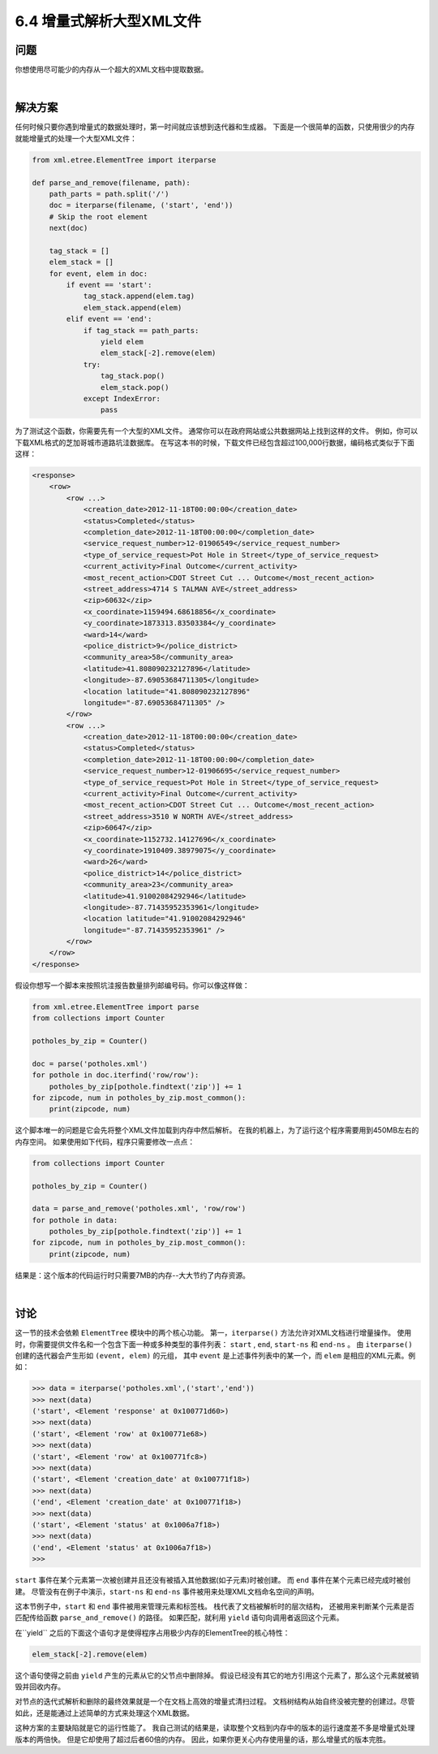 ============================
6.4 增量式解析大型XML文件
============================

----------
问题
----------
你想使用尽可能少的内存从一个超大的XML文档中提取数据。

|

----------
解决方案
----------
任何时候只要你遇到增量式的数据处理时，第一时间就应该想到迭代器和生成器。
下面是一个很简单的函数，只使用很少的内存就能增量式的处理一个大型XML文件：

.. code-block:: python

    from xml.etree.ElementTree import iterparse

    def parse_and_remove(filename, path):
        path_parts = path.split('/')
        doc = iterparse(filename, ('start', 'end'))
        # Skip the root element
        next(doc)

        tag_stack = []
        elem_stack = []
        for event, elem in doc:
            if event == 'start':
                tag_stack.append(elem.tag)
                elem_stack.append(elem)
            elif event == 'end':
                if tag_stack == path_parts:
                    yield elem
                    elem_stack[-2].remove(elem)
                try:
                    tag_stack.pop()
                    elem_stack.pop()
                except IndexError:
                    pass

为了测试这个函数，你需要先有一个大型的XML文件。
通常你可以在政府网站或公共数据网站上找到这样的文件。
例如，你可以下载XML格式的芝加哥城市道路坑洼数据库。
在写这本书的时候，下载文件已经包含超过100,000行数据，编码格式类似于下面这样：

.. code-block:: python

    <response>
        <row>
            <row ...>
                <creation_date>2012-11-18T00:00:00</creation_date>
                <status>Completed</status>
                <completion_date>2012-11-18T00:00:00</completion_date>
                <service_request_number>12-01906549</service_request_number>
                <type_of_service_request>Pot Hole in Street</type_of_service_request>
                <current_activity>Final Outcome</current_activity>
                <most_recent_action>CDOT Street Cut ... Outcome</most_recent_action>
                <street_address>4714 S TALMAN AVE</street_address>
                <zip>60632</zip>
                <x_coordinate>1159494.68618856</x_coordinate>
                <y_coordinate>1873313.83503384</y_coordinate>
                <ward>14</ward>
                <police_district>9</police_district>
                <community_area>58</community_area>
                <latitude>41.808090232127896</latitude>
                <longitude>-87.69053684711305</longitude>
                <location latitude="41.808090232127896"
                longitude="-87.69053684711305" />
            </row>
            <row ...>
                <creation_date>2012-11-18T00:00:00</creation_date>
                <status>Completed</status>
                <completion_date>2012-11-18T00:00:00</completion_date>
                <service_request_number>12-01906695</service_request_number>
                <type_of_service_request>Pot Hole in Street</type_of_service_request>
                <current_activity>Final Outcome</current_activity>
                <most_recent_action>CDOT Street Cut ... Outcome</most_recent_action>
                <street_address>3510 W NORTH AVE</street_address>
                <zip>60647</zip>
                <x_coordinate>1152732.14127696</x_coordinate>
                <y_coordinate>1910409.38979075</y_coordinate>
                <ward>26</ward>
                <police_district>14</police_district>
                <community_area>23</community_area>
                <latitude>41.91002084292946</latitude>
                <longitude>-87.71435952353961</longitude>
                <location latitude="41.91002084292946"
                longitude="-87.71435952353961" />
            </row>
        </row>
    </response>

假设你想写一个脚本来按照坑洼报告数量排列邮编号码。你可以像这样做：

.. code-block:: python

    from xml.etree.ElementTree import parse
    from collections import Counter

    potholes_by_zip = Counter()

    doc = parse('potholes.xml')
    for pothole in doc.iterfind('row/row'):
        potholes_by_zip[pothole.findtext('zip')] += 1
    for zipcode, num in potholes_by_zip.most_common():
        print(zipcode, num)

这个脚本唯一的问题是它会先将整个XML文件加载到内存中然后解析。
在我的机器上，为了运行这个程序需要用到450MB左右的内存空间。
如果使用如下代码，程序只需要修改一点点：

.. code-block:: python

    from collections import Counter

    potholes_by_zip = Counter()

    data = parse_and_remove('potholes.xml', 'row/row')
    for pothole in data:
        potholes_by_zip[pothole.findtext('zip')] += 1
    for zipcode, num in potholes_by_zip.most_common():
        print(zipcode, num)

结果是：这个版本的代码运行时只需要7MB的内存--大大节约了内存资源。

|

----------
讨论
----------
这一节的技术会依赖 ``ElementTree`` 模块中的两个核心功能。
第一，``iterparse()`` 方法允许对XML文档进行增量操作。
使用时，你需要提供文件名和一个包含下面一种或多种类型的事件列表：
``start`` , ``end``, ``start-ns`` 和 ``end-ns`` 。
由 ``iterparse()`` 创建的迭代器会产生形如 ``(event, elem)`` 的元组，
其中 ``event`` 是上述事件列表中的某一个，而 ``elem`` 是相应的XML元素。例如：

.. code-block:: python

    >>> data = iterparse('potholes.xml',('start','end'))
    >>> next(data)
    ('start', <Element 'response' at 0x100771d60>)
    >>> next(data)
    ('start', <Element 'row' at 0x100771e68>)
    >>> next(data)
    ('start', <Element 'row' at 0x100771fc8>)
    >>> next(data)
    ('start', <Element 'creation_date' at 0x100771f18>)
    >>> next(data)
    ('end', <Element 'creation_date' at 0x100771f18>)
    >>> next(data)
    ('start', <Element 'status' at 0x1006a7f18>)
    >>> next(data)
    ('end', <Element 'status' at 0x1006a7f18>)
    >>>

``start`` 事件在某个元素第一次被创建并且还没有被插入其他数据(如子元素)时被创建。
而 ``end`` 事件在某个元素已经完成时被创建。
尽管没有在例子中演示，``start-ns`` 和 ``end-ns`` 事件被用来处理XML文档命名空间的声明。

这本节例子中，``start`` 和 ``end`` 事件被用来管理元素和标签栈。
栈代表了文档被解析时的层次结构，
还被用来判断某个元素是否匹配传给函数 ``parse_and_remove()`` 的路径。
如果匹配，就利用 ``yield`` 语句向调用者返回这个元素。

在``yield`` 之后的下面这个语句才是使得程序占用极少内存的ElementTree的核心特性：

.. code-block:: python

    elem_stack[-2].remove(elem)

这个语句使得之前由 ``yield`` 产生的元素从它的父节点中删除掉。
假设已经没有其它的地方引用这个元素了，那么这个元素就被销毁并回收内存。

对节点的迭代式解析和删除的最终效果就是一个在文档上高效的增量式清扫过程。
文档树结构从始自终没被完整的创建过。尽管如此，还是能通过上述简单的方式来处理这个XML数据。

这种方案的主要缺陷就是它的运行性能了。
我自己测试的结果是，读取整个文档到内存中的版本的运行速度差不多是增量式处理版本的两倍快。
但是它却使用了超过后者60倍的内存。
因此，如果你更关心内存使用量的话，那么增量式的版本完胜。
